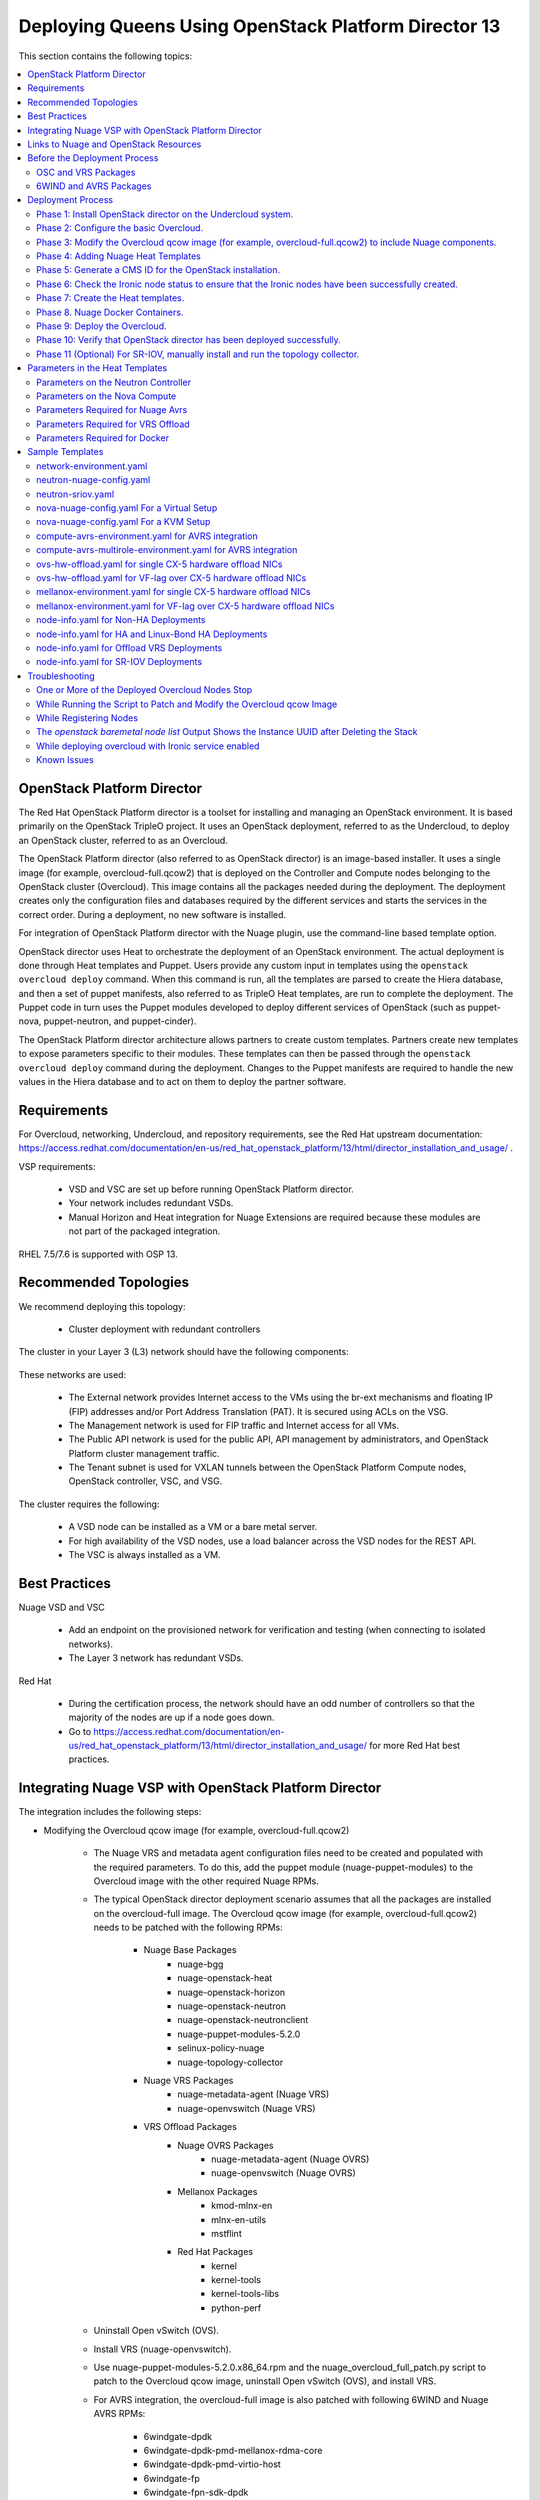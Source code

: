 .. _queens-80-ospd:

.. Don't use default python highlighting for code blocks http://www.sphinx-doc.org/en/stable/markup/code.html

.. NOTES do not render correctly in the GitHub Preview, BUT they do in the HTML output, so do not worry!


.. .. Date, Version and Author
.. .. ==========================
.. ..
.. ..  =========  =======    =========
.. ..  Date       Version    Author
.. ..  =========  =======    =========
.. ..  06/24/19    5.4.1u4     Sunny - Refactoring Nuage Integration Documentation


======================================================
Deploying Queens Using OpenStack Platform Director 13
======================================================

This section contains the following topics:

.. contents::
   :local:
   :depth: 3


OpenStack Platform Director
------------------------------

The Red Hat OpenStack Platform director is a toolset for installing and managing an OpenStack environment. It is based primarily on the OpenStack TripleO project. It uses an OpenStack deployment, referred to as the Undercloud, to deploy an OpenStack cluster, referred to as an Overcloud.

The OpenStack Platform director (also referred to as OpenStack director) is an image-based installer. It uses a single image (for example, overcloud-full.qcow2) that is deployed on the Controller and Compute nodes belonging to the OpenStack cluster (Overcloud). This image contains all the packages needed during the deployment. The deployment creates only the configuration files and databases required by the different services and starts the services in the correct order. During a deployment, no new software is installed.

For integration of OpenStack Platform director with the Nuage plugin, use the command-line based template option.

OpenStack director uses Heat to orchestrate the deployment of an OpenStack environment. The actual deployment is done through Heat templates and Puppet. Users provide any custom input in templates using the ``openstack overcloud deploy`` command. When this command is run, all the templates are parsed to create the Hiera database, and then a set of puppet manifests, also referred to as TripleO Heat templates, are run to complete the deployment. The Puppet code in turn uses the Puppet modules developed to deploy different services of OpenStack (such as puppet-nova, puppet-neutron, and puppet-cinder).

The OpenStack Platform director architecture allows partners to create custom templates. Partners create new templates to expose parameters specific to their modules.  These templates can then be passed through the ``openstack overcloud deploy`` command during the deployment. Changes to the Puppet manifests are required to handle the new values in the Hiera database and to act on them to deploy the partner software.


Requirements
-------------

For Overcloud, networking, Undercloud, and repository requirements, see the Red Hat upstream documentation:
https://access.redhat.com/documentation/en-us/red_hat_openstack_platform/13/html/director_installation_and_usage/ .

VSP requirements:

   * VSD and VSC are set up before running OpenStack Platform director.
   * Your network includes redundant VSDs.
   * Manual Horizon and Heat integration for Nuage Extensions are required because these modules are not part of the packaged integration.


RHEL 7.5/7.6 is supported with OSP 13.

Recommended Topologies
-----------------------

We recommend deploying this topology:

   * Cluster deployment with redundant controllers


The cluster in your Layer 3 (L3) network should have the following components:


.. _infrastructure_required:

.. figure:: ../../graphics/infrastructure_required.PNG

These networks are used:

   * The External network provides Internet access to the VMs using the br-ext mechanisms and floating IP (FIP) addresses and/or Port Address Translation (PAT). It is secured using ACLs on the VSG.
   * The Management network is used for FIP traffic and Internet access for all VMs.
   * The Public API network is used for the public API, API management by administrators, and OpenStack Platform cluster management traffic.
   * The Tenant subnet is used for VXLAN tunnels between the OpenStack Platform Compute nodes, OpenStack controller, VSC, and VSG.


The cluster requires the following:

   * A VSD node can be installed as a VM or a bare metal server.
   * For high availability of the VSD nodes, use a load balancer across the VSD nodes for the REST API.
   * The VSC is always installed as a VM.


Best Practices
---------------

Nuage VSD and VSC

    * Add an endpoint on the provisioned network for verification and testing (when connecting to isolated networks).
    * The Layer 3 network has redundant VSDs.


Red Hat

    * During the certification process, the network should have an odd number of controllers so that the majority of the nodes are up if a node goes down.
    * Go to https://access.redhat.com/documentation/en-us/red_hat_openstack_platform/13/html/director_installation_and_usage/ for more Red Hat best practices.


Integrating Nuage VSP with OpenStack Platform Director
-------------------------------------------------------

The integration includes the following steps:

* Modifying the Overcloud qcow image (for example, overcloud-full.qcow2)

    - The Nuage VRS and metadata agent configuration files need to be created and populated with the required parameters. To do this, add the puppet module (nuage-puppet-modules) to the Overcloud image with the other required Nuage RPMs.

    - The typical OpenStack director deployment scenario assumes that all the packages are installed on the overcloud-full image. The Overcloud qcow image (for example, overcloud-full.qcow2) needs to be patched with the following RPMs:

        - Nuage Base Packages
            - nuage-bgg
            - nuage-openstack-heat
            - nuage-openstack-horizon
            - nuage-openstack-neutron
            - nuage-openstack-neutronclient
            - nuage-puppet-modules-5.2.0
            - selinux-policy-nuage
            - nuage-topology-collector

        - Nuage VRS Packages
            - nuage-metadata-agent (Nuage VRS)
            - nuage-openvswitch (Nuage VRS)

        - VRS Offload Packages
            - Nuage OVRS Packages
                - nuage-metadata-agent (Nuage OVRS)
                - nuage-openvswitch (Nuage OVRS)
            - Mellanox Packages
                - kmod-mlnx-en
                - mlnx-en-utils
                - mstflint
            - Red Hat Packages
                - kernel
                - kernel-tools
                - kernel-tools-libs
                - python-perf

    - Uninstall Open vSwitch (OVS).
    - Install VRS (nuage-openvswitch).

    - Use nuage-puppet-modules-5.2.0.x86_64.rpm and the nuage_overcloud_full_patch.py script to patch to the Overcloud qcow image, uninstall Open vSwitch (OVS), and install VRS.

    - For AVRS integration, the overcloud-full image is also patched with following 6WIND and Nuage AVRS RPMs:

        - 6windgate-dpdk
        - 6windgate-dpdk-pmd-mellanox-rdma-core
        - 6windgate-dpdk-pmd-virtio-host
        - 6windgate-fp
        - 6windgate-fpn-sdk-dpdk
        - 6windgate-fp-ovs
        - 6windgate-linux-fp-sync
        - 6windgate-linux-fp-sync-fptun
        - 6windgate-linux-fp-sync-ovs
        - 6windgate-linux-fp-sync-vrf
        - 6windgate-product-base
        - 6windgate-tools-common-libs-daemonctl
        - 6windgate-tools-common-libs-libconsole
        - 6windgate-tools-common-libs-pyroute2
        - 6wind-openstack-extensions
        - dkms
        - nuage-metadata-agent (6wind version)
        - nuage-openvswitch (6wind version)
        - python-pyelftools
        - selinux-policy-nuage-avrs
        - virtual-accelerator-base
        - virtual-accelerator (Only requried for VA version <= 1.8.3)

.. Note:: The change in what VA packages required to be installed only changed in 1.8.4.m1. With 1.8.4.m1 and newer, only virtual-accelerator-base needs to be installed. Prior to 1.8.4.m1, both virtual-accelerator-base and virtual-accelerator needs to be installed.


* Adding Nuage Heat Templates ( `nuage-tripleo-heat-templates <../../nuage-tripleo-heat-templates>`_  )

    - Nuage provides heat templates & environment files to configure neutron on controller and nuage-openvswitch & nuage-metadata-agent on compute nodes and we configure VA on computeavrs nodes.

* Updating the TripleO Heat templates (also referred to as the puppet manifests)

    - Some of the parameters in ``neutron.conf`` and ``nova.conf`` need to be configured in the Heat templates. The Nuage VRS and metadata agent also need to be configured. The values for these parameters depend on the Nuage VSP configuration.
      We use ``neutron-nuage-config.yaml`` and ``nova-nuage-config.yaml`` environment files to configure these values.
    - See the `Sample Templates`_ section for some probable values of the parameters in the ``neutron-nuage-config.yaml`` and ``nova-nuage-config.yaml`` files.
    - For AVRS integration, some of the parameters in ``fast-path.env`` needs to be configured in the Heat templates. We use ``compute-avrs-environment.yaml`` environment file to configure these values.
    - For AVRS integration, see the `Sample Templates`_ section for some probable values of the parameters in the ``compute-avrs-environment.yaml`` file and we also need to create a new AVRS role similar to the upstream Compute role.
    - For AVRS intergration, we can also create Multiple roles which we can pass different sets of configuration on those AVRS Compute Node. Sample enviroment file can be found `here <../../nuage-tripleo-heat-templates/environments/compute-avrs-multirole-environment.yaml>`_


Links to Nuage and OpenStack Resources
---------------------------------------

* For the Heat templates used by OpenStack director, go to http://git.openstack.org/cgit/openstack/tripleo-heat-templates .
* For the Puppet manifests, go to http://git.openstack.org/cgit/openstack/tripleo-heat-templates/tree/puppet .
* For the nuage-puppet-modules RPM (nuage-puppet-modules-5.2.0), go to https://github.com/nuagenetworks/nuage-ospdirector/tree/OSPD13/image-patching .
* For the script to patch the Overcloud qcow image (nuage_overcloud_full_patch.py), go to https://github.com/nuagenetworks/nuage-ospdirector/tree/OSPD13/image-patching/stopgap-script/nuage_overcloud_full_patch.py .
* For the Nuage and Puppet modules, go to http://git.openstack.org/cgit/openstack/tripleo-heat-templates/tree/puppet .
* For the files and script to generate the CMS ID, go to https://github.com/nuagenetworks/nuage-ospdirector/tree/OSPD13/generate-cms-id .

.. Note::  **Please contact Nuage for Nuage Ironic Integration**

Before the Deployment Process
------------------------------

.. Note:: Before performing the procedures in this document, read the *Director Installation and Usage* guide for OSPD 13: https://access.redhat.com/documentation/en-us/red_hat_openstack_platform/13/html/director_installation_and_usage .

Create seperate repositories for the following packages:

    * OSC and VRS: `OSC and VRS Packages`_
    * 6WIND and AVRS ( Only for AVRS Deployment) : `6WIND and AVRS Packages`_


OSC and VRS Packages
~~~~~~~~~~~~~~~~~~~~~~

    * Nuage Base Packages
        * Nuage-bgp
        * Nuage-openstack-heat
        * Nuage-openstack-horizon
        * Nuage-openstack-neutron
        * Nuage-openstack-neutronclient
        * Nuage-puppet-modules (Latest version 5.2.0)
        * Selinux-policy-nuage

    * Nuage VRS Packages
        * Nuage-metadata-agent (Nuage VRS)
        * Nuage-openvswitch (Nuage VRS)

    * VRS Offload Packages
        * Nuage OVRS Packages
            * Nuage-metadata-agent (Nuage OVRS)
            * Nuage-openvswitch (Nuage OVRS)
        * Mellanox Packages
            * kmod-mlnx-en
            * mlnx-en-utils
            * mstflint
        * Red Hat Packages
            * kernel
            * kernel-tools
            * kernel-tools-libs
            * python-perf


6WIND and AVRS Packages
~~~~~~~~~~~~~~~~~~~~~~~~~

    * 6windgate-dpdk
    * 6windgate-dpdk-pmd-mellanox-rdma-core
    * 6windgate-dpdk-pmd-virtio-host
    * 6windgate-fp
    * 6windgate-fpn-sdk-dpdk
    * 6windgate-fp-ovs
    * 6windgate-linux-fp-sync
    * 6windgate-linux-fp-sync-fptun
    * 6windgate-linux-fp-sync-ovs
    * 6windgate-linux-fp-sync-vrf
    * 6windgate-product-base
    * 6windgate-tools-common-libs-daemonctl
    * 6windgate-tools-common-libs-libconsole
    * 6windgate-tools-common-libs-pyroute2
    * 6wind-openstack-extensions
    * dkms
    * nuage-metadata-agent (from el7-6wind)
    * nuage-openvswitch (from el7-6wind)
    * python-pyelftools
    * selinux-policy-nuage-avrs
    * virtual-accelerator-base
    * virtual-accelerator (Only requried for VA version <= 1.8.3)


Deployment Process
-------------------

Phase 1: Install OpenStack director on the Undercloud system.
~~~~~~~~~~~~~~~~~~~~~~~~~~~~~~~~~~~~~~~~~~~~~~~~~~~~~~~~~~~~~~~

Follow the steps in https://access.redhat.com/documentation/en-us/red_hat_openstack_platform/13/html/director_installation_and_usage/installing-the-undercloud .

When obtaining images for the Overcloud nodes, replace the upstream Overcloud image with one modified to include Nuage components from Step 2 in this workflow.

If you want to use a remote registry for the Overcloud container images, you need to add the iptables rule on Director (Undercloud Machine) with the Undercloud IP address or interface with external connectivity for NAT. In the below example, the Undercloud IP address is 192.168.24.1 and the external interface name is eth0:

::

    sudo iptables -A POSTROUTING -t nat -s 192.168.24.1/24 -j MASQUERADE
    (or)
    sudo iptables -t nat -A POSTROUTING -o eth0 -j MASQUERADE


Phase 2: Configure the basic Overcloud.
~~~~~~~~~~~~~~~~~~~~~~~~~~~~~~~~~~~~~~~~
Follow the upstream OpenStack documentation *up to the step where* the ``openstack overcloud deploy`` command is run using the CLI or starting the Overcloud deployment (starting the Overcloud creation) in the UI.

These are the OpenStack instructions:

    * Configuring the container registry details: https://access.redhat.com/documentation/en-us/red_hat_openstack_platform/13/html/director_installation_and_usage/configuring-a-container-image-source
    * Using the CLI: https://access.redhat.com/documentation/en-us/red_hat_openstack_platform/13/html/director_installation_and_usage/chap-configuring_basic_overcloud_requirements_with_the_cli_tools
    * Using the UI: https://access.redhat.com/documentation/en-us/red_hat_openstack_platform/13/html/director_installation_and_usage/chap-configuring_basic_overcloud_requirements_with_the_ui_tools



Phase 3: Modify the Overcloud qcow image (for example, overcloud-full.qcow2) to include Nuage components.
~~~~~~~~~~~~~~~~~~~~~~~~~~~~~~~~~~~~~~~~~~~~~~~~~~~~~~~~~~~~~~~~~~~~~~~~~~~~~~~~~~~~~~~~~~~~~~~~~~~~~~~~~~

The steps for modifying overcloud-full.qcow2 are provided in the README.md file: https://github.com/nuagenetworks/nuage-ospdirector/tree/OSPD13/image-patching/stopgap-script/README.md .


Phase 4: Adding Nuage Heat Templates
~~~~~~~~~~~~~~~~~~~~~~~~~~~~~~~~~~~~~

Copy the nuage-tripleo-heat-templates folder form `nuage-tripleo-heat-templates <../../nuage-tripleo-heat-templates>`_ to `/home/stack/` directory on undercloud.

.. Note:: As an end-user, it is a best practice to manage the templates using GIT. If you are aware of git workflow, you can run following command to manage your nuage-template change via GIT.

    ::

        cd /home/stack
        git clone -b OSPD13 https://github.com/nuagenetworks/nuage-ospdirector nuage-ospdirector ( here nuagenetworks can be replaced with your own fork)
        ln -s nuage-ospdirector/nuage-tripleo-heat-templates .


Copy the roles from `/usr/share/openstack-tripleo-heat-templates/roles` to `/home/stack/nuage-tripleo-heat-templates/roles`

    ::
        cp /usr/share/openstack-tripleo-heat-templates/roles/* /home/stack/nuage-tripleo-heat-templates/roles/


**For an AVRS integration please follow below steps as well**:

User can have Single or Mutli-Roles for AVRS nodes.

    **For single-role AVRS deployment**, use the `create_compute_avrs_role.sh <../../nuage-tripleo-heat-templates/scripts/create_roles/create_compute_avrs_role.sh>`_ to create a role file called ``compute-avrs-role.yaml``.

    Run using

    ::

         cd /home/stack/nuage-tripleo-heat-templates/scripts/create_roles
        ./create_compute_avrs_role.sh


    Above command will create a new ``ComputeAvrs``  role for your deployment, and compare it with sample `compute-avrs-role-sample.yaml <../../nuage-tripleo-heat-templates/templates/compute-avrs-role-sample.yaml>`_ .

    **For mutli-role AVRS deployment**, we have automated `script <../../nuage-tripleo-heat-templates/scripts/create_roles/create_compute_avrs_multirole.sh>`_ to create ComputeAvrsSingle & ComputeAvrsDual role. You can edit these files with your requirements to create new roles.
    You can read more about usage of roles at https://access.redhat.com/documentation/en-us/red_hat_openstack_platform/13/html-single/director_installation_and_usage/index#sect-Generate_Architecture_Specific_Roles

    Run using

    ::

        cd /home/stack/nuage-tripleo-heat-templates/scripts/create_roles
        ./create_compute_avrs_multirole.sh




Phase 5: Generate a CMS ID for the OpenStack installation.
~~~~~~~~~~~~~~~~~~~~~~~~~~~~~~~~~~~~~~~~~~~~~~~~~~~~~~~~~~~

The Cloud Management System (CMS) ID needs to be generated to configure your OpenStack installation with the VSD installation.

Go to https://github.com/nuagenetworks/nuage-ospdirector/tree/OSPD13/generate-cms-id for the files and script to generate the CMS ID, and follow the instructions in README.md.

The CMS ID is displayed in the output, and a copy of it is stored in a file called cms_id.txt in the same folder.

Add the CMS ID to the neutron-nuage-config.yaml template file for the ``NeutronNuageCMSId`` parameter.


Phase 6: Check the Ironic node status to ensure that the Ironic nodes have been successfully created.
~~~~~~~~~~~~~~~~~~~~~~~~~~~~~~~~~~~~~~~~~~~~~~~~~~~~~~~~~~~~~~~~~~~~~~~~~~~~~~~~~~~~~~~~~~~~~~~~~~~~~

Run the following commands.

1. Run the following command. The results should show the *Provisioning State* status as *available* and the *Maintenance* status as *False*.

::

    openstack baremetal node list


2. If profiles are being set for a specific placement in the deployment, run the following command. The results should show the *Provisioning State* status as *available* and the *Current Profile* status as *control* or *compute*.

::

    openstack overcloud profiles list


Phase 7: Create the Heat templates.
~~~~~~~~~~~~~~~~~~~~~~~~~~~~~~~~~~~~

1. Go to `/home/stack/nuage-tripleo-heat-templates/environments/` on the Undercloud machine.

2. Create these templates, and add the values for the VSD IP, CMS ID, and other parameters in the following files. Go to the `Parameters in the Heat Templates`_ section for details about the parameters in the templates.

    * neutron-nuage-config.yaml - Add the generated ``cms_id`` to the ``NeutronNuageCMSId`` parameter.
    * nova-nuage-config.yaml

3. Create the environment file ``node-info.yaml`` under ``/home/stack/templates/`` to specify the count and flavor for ``Controller`` and ``Compute`` roles.

Assign Controller and Compute nodes with their respective profiles:

::

    openstack baremetal node set --property capabilities='profile:control,boot_option:local' <node-uuid>
    openstack baremetal node set --property capabilities='profile:compute,boot_option:local' <node-uuid>


The syntax for ``node-info.yaml`` is:

::

    parameter_defaults:
      Overcloud<Role Name from the roles file>Flavor: <flavor name>
      <Role Name from the roles file>Count: <number of nodes for this role>



This example shows how to create a deployment with one Controller node and two Compute nodes.

::

    parameter_defaults:
      OvercloudControllerFlavor: control
      ControllerCount: 1
      OvercloudComputeFlavor: compute
      ComputeCount: 2



4. For AVRS Integration, perform the following instructions:


:Step 1: Create a new compute-avrs-role.yaml file to deploy AVRS Compute nodes. The command used to create this file is:

**For single-role AVRS deployment**: `ComputeAvrs`

::

    openstack overcloud roles generate --roles-path /home/stack/nuage-tripleo-heat-templates/roles -o /home/stack/nuage-tripleo-heat-templates/templates/compute-avrs-role.yaml Controller Compute ComputeAvrs


**For multi-role AVRS deployment**: `ComputeAvrsSingle` & `ComputeAvrsDual`

::

    openstack overcloud roles generate --roles-path /home/stack/nuage-tripleo-heat-templates/roles -o /home/stack/nuage-tripleo-heat-templates/templates/compute-avrs-role.yaml Controller Compute ComputeAvrsSingle ComputeAvrsDual

.. Note:: given ``compute-avrs-role.yaml`` file can get updated with newer release


:Step 2: Create a flavor and profile:

**For single-role AVRS deployment**: `computeavrs`

::

    openstack flavor create --id auto --ram 4096 --disk 40 --vcpus 1 computeavrs
    openstack flavor set --property "cpu_arch"="x86_64" --property "capabilities:boot_option"="local" --property "capabilities:profile"="computeavrs" computeavrs

**For multi-role AVRS deployment**: `computeavrssingle` & `computeavrsdual`

:: 

    openstack flavor create --id auto --ram 4096 --disk 40 --vcpus 1 computeavrssingle
    openstack flavor set --property "cpu_arch"="x86_64" --property "capabilities:boot_option"="local" --property "capabilities:profile"="computeavrssingle" computeavrssingle

    openstack flavor create --id auto --ram 4096 --disk 40 --vcpus 1 computeavrsdual
    openstack flavor set --property "cpu_arch"="x86_64" --property "capabilities:boot_option"="local" --property "capabilities:profile"="computeavrsdual" computeavrsdual


:Step 3: Set profile to AVRS nodes:

**For single-role AVRS deployment:**

::

    openstack baremetal node set --property capabilities='profile:computeavrs,boot_option:local' <node-uuid>

**For multi-role AVRS deployment:**

::

    openstack baremetal node set --property capabilities='profile:computeavrssingle,boot_option:local' <node-uuid>
    openstack baremetal node set --property capabilities='profile:computeavrsdual,boot_option:local' <node-uuid>



:Step 4: Create `node-info.yaml` with correct Node information.

**For single-role AVRS deployment:** Add the count and flavor for ComputeAvrs Role in the `node-info.yaml` file. The following example shows how to create a deployment with one Controller node, two Compute nodes, and two ComputeAvrs nodes:

::

    parameter_defaults:
      OvercloudControllerFlavor: control
      ControllerCount: 1
      OvercloudComputeFlavor: compute
      ComputeCount: 2
      OvercloudComputeAvrsFlavor: computeavrs
      ComputeAvrsCount: 2

**For multi-role AVRS deployment**, set the `node-info.yaml` with the corresponding role name. The following example shows how to create a deployment with one Controller node, two Compute nodes,  two ComputeAvrsSingle & two ComputeAvrsDual Avrs nodes:

::

    parameter_defaults:
      OvercloudControllerFlavor: control
      ControllerCount: 1
      OvercloudComputeFlavor: compute
      ComputeCount: 2
      OvercloudComputeAvrsSingleFlavor: computeavrssingle
      ComputeAvrsSingleCount: 2
      OvercloudComputeAvrsSingleFlavor: computeavrsdual
      ComputeAvrsDualCount: 2


:Step 5: Modify avrs environment file in /home/stack/nuage-tripleo-heat-templates/environments/.

    **For single-role AVRS deployment** environment file can found at:  `compute-avrs-environment.yaml <../../nuage-tripleo-heat-templates/environments/compute-avrs-environment.yaml>`_ file. See the sample in the `Sample Templates`_ section.

    **For multi-role AVRS deployment** environment file can be found at : `compute-avrs-mutlirole-environment.yaml <../../nuage-tripleo-heat-templates/environments/compute-avrs-mutlirole-environment.yaml>`_ file. See the sample in the `Sample Templates`_ section.


    a. For AVRS deployment, Virtual Accelerator requires information like which logical cores run the fast path, list of ports enabled in the fast path, additional fast path options etc.., to be set inside `/etc/fast-path.env`.
       Below is the mapping between parameters in heat template to parameters in `fast-path.env`.

    ::

        FastPathMask           =====>    FP_MASK
        FastPathNics           =====>    FP_PORTS
        CorePortMapping        =====>    CORE_PORT_MAPPING
        FastPathMemory         =====>    FP_MEMORY
        VmMemory               =====>    VM_MEMORY
        NbMbuf                 =====>    NB_MBUF
        FastPathOffload        =====>    FP_OFFLOAD
        FastPathNicDescriptors =====>    FPNSDK_OPTIONS
        FastPathDPVI           =====>    DPVI_MASK
        FastPathOptions        =====>    FP_OPTIONS


    b. For AVRS deployment s requires to configure monkey_patch parameters in `nova.conf` and we use below to configure them.

    ::

        ComputeAvrsExtraConfig:
            nova::config::nova_config:
              DEFAULT/monkey_patch:
                value: true
              DEFAULT/monkey_patch_modules:
                value: nova.virt.libvirt.vif:openstack_6wind_extensions.queens.nova.virt.libvirt.vif.decorator

    c. For AVRS deployment, Virtual Accelerator requires hugepages to be configured and the value can be varied. We also need to enable VT-d.

    ::

        KernelArgs: "hugepages=12831 iommu=pt intel_iommu=on isolcpus=1-7"

    .. Note:: Above kernel arguments are consumed by the another env file which include in deployment command `/usr/share/openstack-tripleo-heat-templates/environments/host-config-and-reboot.yaml`



5. To enable VRS Offload (OVRS) with Mellanox CX-5, perform the following instrctions:

.. Note:: This feature uses same role as ComputeSriov and should not share the deployment with traditional SRIOV. Also, there is no support for this feature and AVRS in same deployment.

:Step 1: Create a new ovrs-role.yaml file to deploy Offload VRS Compute nodes. The command used to create this file is:

::

    openstack overcloud roles generate Controller ComputeSriov -o /home/stack/templates/ovrs-role.yaml


Create a flavor and profile for computesriov:

      Please refer: https://access.redhat.com/documentation/en-us/red_hat_openstack_platform/13/html/director_installation_and_usage/chap-configuring_basic_overcloud_requirements_with_the_cli_tools#sect-Tagging_Nodes_into_Profiles for more information.

::

    openstack flavor create --id auto --ram 4096 --disk 40 --vcpus 1 computesriov
    openstack flavor set --property "cpu_arch"="x86_64" --property "capabilities:boot_option"="local" --property "capabilities:profile"="computesriov" computesriov



:Step 2: Assign Controller and Offload VRS Compute nodes with the appropriate profiles:

::

    openstack baremetal node set --property capabilities='profile:control,boot_option:local' <node-uuid>
    openstack baremetal node set --property capabilities='profile:computesriov,boot_option:local' <node-uuid>


:Step 3: Add the count and flavor for ComputeSriov Role in the ``node-info.yaml`` file. The following example shows how to create a deployment with one Controller node and two Offload VRS Compute nodes:

::

    parameter_defaults:
      OvercloudControllerFlavor: control
      ControllerCount: 1
      OvercloudComputeSriovFlavor: computesriov
      ComputeSriovCount: 2


:Step 4: As part of overcloud deployment, Mellanox firstboot template ``/home/stack/nuage-tripleo-heat-templates/firstboot/mellanox_fw_update.yaml`` will be updating firmware on CX5 interface. Create FW folder that will contain all the Mellanox Firmware bin files on a machine that has httpd server running. (User can use the undercloud itself)

::

    $ mkdir -p /var/www/html/FW_<VERSION>


:Step 5: Download and place all the Mellanox Firmware bins to the folder created above and set ``BIN_DIR_URL`` in ``/home/stack/nuage-tripleo-heat-templates/environments/mellanox-environment.yaml`` to the above URL. Sample is provided in `Sample Templates`_ section.


:Step 6: For "Deploy Overcloud", we need to pass ``/usr/share/openstack-tripleo-heat-templates/environments/host-config-and-reboot.yaml`` as environment file to configure kernel arguments in `/etc/default/grub` and reboot the computesriov nodes.




6. **(Optional)** To enable SR-IOV, perform the following instructions:

  This feature allows an OpenStack installation to support Single Root I/O Virtualization (SR-IOV)-attached VMs (https://wiki.openstack.org/wiki/SR-IOV-Passthrough-For-Networking) with VSP-managed VMs on the same KVM hypervisor cluster. It provides a Nuage ML2 mechanism driver that coexists with the sriovnicswitch mechanism driver.

  Neutron ports attached through SR-IOV are configured by the sriovnicswitch mechanism driver. Neutron ports attached to Nuage VSD-managed networks are configured by the Nuage ML2 mechanism driver.

  To enable SR-IOV, perform the following steps:

:Step 1: When updating the Undercloud codebase, no additional changes are required.

:Step 2: When modifying the overcloud-full image", use the script provided to update the image. No additional changes are required.

:Step 3: Create a new compute-sriov-role.yaml file to deploy SR-IOV Compute nodes. The command used to create this file is:

::

    openstack overcloud roles generate --roles-path /home/stack/nuage-tripleo-heat-templates/roles/ -o /home/stack/nuage-tripleo-heat-templates/templates/compute-sriov-role.yaml Controller Compute ComputeSriov


:Step 4: If deploying OpenStack Neutron SR-IOV in your overcloud, include the ``/usr/share/openstack-tripleo-heat-templates/environments/services-docker/neutron-sriov.yaml`` environment file so the director can prepare the images. When following **Phase 8 Step 4** please include below environment. The following snippet is an example on how to include this environment file:

::

    openstack overcloud container image prepare \
    ...
    -e /usr/share/openstack-tripleo-heat-templates/environments/services-docker/neutron-sriov.yaml \
    ...


:Step 5: Create a flavor and profile for computesriov:

      Please refer: https://access.redhat.com/documentation/en-us/red_hat_openstack_platform/13/html/director_installation_and_usage/chap-configuring_basic_overcloud_requirements_with_the_cli_tools#sect-Tagging_Nodes_into_Profiles for more information.

::

    openstack flavor create --id auto --ram 4096 --disk 40 --vcpus 1 computesriov
    openstack flavor set --property "cpu_arch"="x86_64" --property "capabilities:boot_option"="local" --property "capabilities:profile"="computesriov" computesriov



:Step 6: Assign SR-IOV nodes with the appropriate computesriov profile:

::

    openstack baremetal node set --property capabilities='profile:computesriov,boot_option:local' <node-uuid>


:Step 7: Add the count and flavor for ComputeSriov Role in the node-info.yaml file. The following example shows how to create a deployment with one Controller node, two Compute nodes, and two ComputeSriov nodes:

::

    parameter_defaults:
      OvercloudControllerFlavor: control
      ControllerCount: 1
      OvercloudComputeFlavor: compute
      ComputeCount: 2
      OvercloudComputeSriovFlavor: computesriov
      ComputeSriovCount: 2


:Step 8: To deploy the Overcloud, additional parameters and template files are required.

    * Include the following parameter values in the heat template neutron-nuage-config.yaml:
    
    ::
    
         NeutronServicePlugins: 'NuagePortAttributes,NuageAPI,NuageL3,trunk,NuageNetTopology'
         NeutronTypeDrivers: "vlan,vxlan,flat"
         NeutronMechanismDrivers: ['nuage','nuage_sriov','sriovnicswitch']
         NeutronFlatNetworks: '*'
         NeutronTunnelIdRanges: "1:1000"
         NeutronNetworkVLANRanges: "physnet1:2:100,physnet2:2:100"
         NeutronVniRanges: "1001:2000"
    
    
    * Add this parameter value in the heat template nova-nuage-config.yaml:
    
    ::
    
        NovaPCIPassthrough: "[{"devname":"eno2","physical_network":"physnet1"},{"devname":"eno3","physical_network":"physnet2"}]"
    
    
    * Include "neutron-sriov.yaml" file in the Overcloud deployment command. See the sample in the `Sample Templates`_ section.


7. Network Isolation on Overcloud nodes

**Linux Bonding with VLAN**


:Step 1: Nuage uses the default Linux bridge and Linux bonds.


:Step 2: Nuage provides `bond-with-vlan network templates <../../nuage-tripleo-heat-templates/network/config/bond-with-vlan/>`_ for deploying overcloud controller and computesriov by configuring linux bond with vlans.


:Step 3: The network templates provided by Nuage by default supports the below topology and users can modify these network templates to match their topology.

    * controller.yaml expect controller nodes to have 3 interfaces, 1st interface for provisioning and remaining 2 for linux bond with vlan for all networks.
    * compute.yaml expect compute nodes to have 3 interfaces, 1st interface for provisioning, 2 for linux bond with vlan for all networks.
    * computesriov.yaml expect computesriov nodes to have 3 interfaces, 1st interface for provisioning, 2 for linux bond with vlan for all networks.
    * computeavrs.yaml expect computeavrs nodes to have 3 interfaces, 1st interface for provisioning, 2 for linux bond with vlan for all networks.
    * computeavrssingle.yaml expect computeavrssingle nodes to have 3 interfaces, 1st interface for provisioning, 2 for linux bond with vlan for all networks.
    * computeavrsdual.yaml expect computeavrsdual nodes to have 3 interfaces, 1st interface for provisioning, 2 for linux bond with vlan for all networks.


:Step 4: Here are sample network template changes for linux bond with vlans for all types of interfaces

::

            ...
              - type: linux_bond
                name: bond1

                dns_servers:
                  get_param: DnsServers
                bonding_options: 'mode=active-backup'
                members:
                - type: interface
                  name: nic2
                  primary: true
                - type: interface
                  name: nic3
              - type: vlan
                device: bond1
                vlan_id:
                  get_param: StorageNetworkVlanID
                addresses:
                - ip_netmask:
                    get_param: StorageIpSubnet
              - type: vlan
                device: bond1
                vlan_id:
                  get_param: StorageMgmtNetworkVlanID
                addresses:
                - ip_netmask:
                    get_param: StorageMgmtIpSubnet
              - type: vlan
                device: bond1
                vlan_id:
                  get_param: InternalApiNetworkVlanID
                addresses:
                - ip_netmask:
                    get_param: InternalApiIpSubnet
              - type: vlan
                device: bond1
                vlan_id:
                  get_param: TenantNetworkVlanID
                addresses:
                - ip_netmask:
                    get_param: TenantIpSubnet
              - type: vlan
                device: bond1
                vlan_id:
                  get_param: ExternalNetworkVlanID
                addresses:
                - ip_netmask:
                    get_param: ExternalIpSubnet
                routes:
                - default: true
                  next_hop:
                    get_param: ExternalInterfaceDefaultRoute
            ...


:Step 6: Modify ``/home/stack/nuage-tripleo-heat-templates/environments/network-environment.yaml`` with appropriate values.

**Single NIC CX-5 Hardware Offload**

:Step 1: Nuage provides `single-nic-hw-offload network templates <../../nuage-tripleo-heat-templates/network/config/single-nic-hw-offload/>`_ for deploying overcloud controller and computesriov by configuring single CX-5 NIC for Hardware Offload.


:Step 2: The network templates provided by Nuage by default supports the below topology and users can modify these network templates to match their topology.

    * controller.yaml expect controller nodes to have 3 interfaces, 1st interface for provisioning, 2nd interface for all network except Tenant with vlan and 3rd interface is for only Tenant (without vlan)
    * computesriov.yaml expect computesriov nodes to have 3 interfaces, 1st interface for provisioning, 2nd interface for all network except Tenant with vlan and 3rd interface CX-5 Hardware offload is for only Tenant (without vlan)


:Step 3: Here are sample network template changes for single NIC CX-5 Hardware Offload

::

    - Define "MellanoxTenantPort1" as type string in parameters section

        ...
            MellanoxTenantPort1:
              description: Mellanox Tenant Port1
              type: string
        ...

    - Sample netwrok_config for CX5 NIC on Compute nodes using new os-net-config is shown below

        ...
            - type: sriov_pf
              name:
                get_param: MellanoxTenantPort1
              link_mode: switchdev
              numvfs: 15
              use_dhcp: false
              addresses:
              - ip_netmask:
                  get_param: TenantIpSubnet
        ...



**VF lag with VLANs for CX-5 NICs**

:Step 1: Nuage uses the default Linux bridge and Linux bonds.


:Step 2: Nuage provides `bond-with-vlans-hw-offload network templates <../../nuage-tripleo-heat-templates/network/config/bond-with-vlans-hw-offload/>`_ for deploying overcloud controller and computesriov by configuring linux bond with vlans.


:Step 3: The network templates provided by Nuage by default supports the below topology and users can modify these network templates to match their topology.

    * controller.yaml expect controller nodes to have 3 interfaces, 1st interface for provisioning and remaining 2 for linux bond with vlan for all networks.
    * computesriov.yaml expect computesriov nodes to have 5 interfaces, 1st interface for provisioning, 2 & 3 interfaces for linux bond with vlan for all networks except Tenant and 4 &5 for CX-5 NICs Hardware offload to configure linux bond with vlan for Tenant network.


:Step 4: Here are sample network template changes for linux bond with vlans for CX-5 Hardware Offload NICs

::

    - Define "MellanoxTenantPort1" and "MellanoxTenantPort2" as type string in parameters section

        ...
            MellanoxTenantPort1:
              description: Mellanox Tenant Port1
              type: string
            MellanoxTenantPort2:
              description: Mellanox Tenant Port2
              type: string
        ...

    - Sample network_config for Linux Bonding over CX5 NICs on Compute nodes using new os-net-config is shown below

        ...
          - type: linux_bond
            name: tenant-bond
            dns_servers:
              get_param: DnsServers
            bonding_options:
              get_param: BondInterfaceOvsOptions
            members:
            - type: sriov_pf
              name:
                get_param: MellanoxTenantPort1
              link_mode: switchdev
              numvfs: 8
              promisc: true
              use_dhcp: false
              primary: true
            - type: sriov_pf
              name:
                get_param: MellanoxTenantPort2
              link_mode: switchdev
              numvfs: 8
              promisc: true
              use_dhcp: false
          - type: vlan
            device: tenant-bond
            vlan_id:
              get_param: TenantNetworkVlanID
            addresses:
            - ip_netmask:
                get_param: TenantIpSubnet
        ...


.. Note:: In OSPD 9 and later, a verification step was added where the Overcloud nodes ping the gateway to verify connectivity on the external network VLAN. Without this verification step, the deployment, such as one with Linux bonding and network isolation, would fail. For this verification step, the ExternalInterfaceDefaultRoute IP configured in the template network-environment.yaml should be reachable from the Overcloud Controller nodes on the external API VLAN. This gateway can also reside on the Undercloud. The gateway needs to be tagged with the same VLAN ID as that of the external API network of the Controller. ExternalInterfaceDefaultRoute IP should be able to reach outside because the Overcloud Controller uses this IP address as a default route to reach the Red Hat Registry to pull the Overcloud container images.



Phase 8. Nuage Docker Containers.
~~~~~~~~~~~~~~~~~~~~~~~~~~~~~~~~~

**Nuage containers from Redhat Partner Container Catalog (For Nuage release greater than or equals 5.4.1u4)**

1. On the Undercloud, use the following instructions to get Nuage images from a Red Hat container registry using registry service account tokens. You will need to `create a registry service account <https://access.redhat.com/terms-based-registry>`_ to use prior to completing the following task.

::

    $ docker login registry.connect.redhat.com
    Username: ${REGISTRY-SERVICE-ACCOUNT-USERNAME}
    Password: ${REGISTRY-SERVICE-ACCOUNT-PASSWORD}
    Login Succeeded!

2. Now change the working directory to /home/stack/nuage-tripleo-heat-templates/scripts/pulling_nuage_containers/

::

    $ cd /home/stack/nuage-tripleo-heat-templates/scripts/pull_nuage_containers/

3. Configure `nuage_container_config.yaml` with appropriate values and a sample is given below.

::

    #OpenStack version number
    version: 13
    #Nuage Release and format is <Major-release, use '-' instead of '.'>-<Minor-release>-<Updated-release>
    # for exmaple: Nuage release 5.4.1u4 please enter following
    release: 5-4-1-u4
    #Tag for Nuage container images
    tag: latest
    #Undercloud Local Registry IP Address:PORT
    local_registry: 192.168.24.1:8787
    #List of Nuage containers
    nuage_images: ['heat-api-cfn', 'heat-api', 'heat-engine', 'horizon', 'neutron-server', 'nova-compute']

4. Now execute `nuage_container_pull.py` script by passing nuage_container_config.yaml to "--nuage-config" argument.

::

    $ python nuage_container_pull.py --nuage-config nuage_container_config.yaml

5. The above command does the below four steps:

:Step1: Pull Nuage container images from Red Hat Registry

:Step2: Retag the Nuage container images, by modifying the registry to point to local registry

:Step3: Push the retagged Nuage container images to local registry

:Step4: Remove the container images that got created in step1 and step2 from undercloud machine.

6. After executing `nuage_container_pull.py`, there will be a nuage_overcloud_images.yaml created under /home/stack/nuage-tripleo-heat-templates/environments and always /home/stack/templates/overcloud_images.yaml should take precedence over this file.

::

    Ex:
    openstack overcloud deploy --templates -e /home/stack/templates/overcloud_images.yaml -e /home/stack/nuage-tripleo-heat-templates/environments/nuage_overcloud_images.yaml - e <remaining environment files>


Phase 9: Deploy the Overcloud.
~~~~~~~~~~~~~~~~~~~~~~~~~~~~~~~

You can use the Heat templates with the the command-line based template to deploy the Overcloud.

Use the ``openstack overcloud deploy`` command options to pass the environment files and to create or update an Overcloud deployment where:

    * neutron-nuage-config.yaml has the Nuage-specific Controller parameter values.
    * node-info.yaml has information specifying the count and flavor for the Controller and Compute nodes.
    * nova-nuage-config.yaml has the Nuage-specific Compute parameter values.

For AVRS, also include following role and environment files.

    For single role deployment:

        * compute-avrs-role.yaml
        * compute-avrs-environment.yaml

    For multi-role deployment:

        * compute-avrs-multirole.yaml
        * compute-avrs-multirole-environment.yaml


1. For a non-HA Overcloud deployment, use one of the following commands:

::

    For VRS computes as baremetal, use:
    openstack overcloud deploy --templates -e /home/stack/templates/overcloud_images.yaml -e /home/stack/templates/node-info.yaml -e /home/stack/nuage-tripleo-heat-templates/environments/nuage_overcloud_images.yaml -e /home/stack/nuage-tripleo-heat-templates/environments/neutron-nuage-config.yaml -e /home/stack/nuage-tripleo-heat-templates/environments/nova-nuage-config.yaml --ntp-server ntp-server --timeout timeout
    
    For VRS computes as virtual machines, add the --libvirt-type parameter:
    openstack overcloud deploy --templates --libvirt-type qemu -e /home/stack/templates/overcloud_images.yaml -e /home/stack/templates/node-info.yaml -e /home/stack/nuage-tripleo-heat-templates/environments/nuage_overcloud_images.yaml -e /home/stack/nuage-tripleo-heat-templates/environments/neutron-nuage-config.yaml -e /home/stack/nuage-tripleo-heat-templates/environments/nova-nuage-config.yaml --ntp-server ntp-server --timeout timeout
    
    For AVRS single-role, use:
    openstack overcloud deploy --templates -r /home/stack/nuage-tripleo-heat-templates/templates/compute-avrs-role.yaml -e /home/stack/templates/overcloud_images.yaml -e /home/stack/templates/node-info.yaml -e /home/stack/nuage-tripleo-heat-templates/environments/nuage_overcloud_images.yaml  -e /home/stack/nuage-tripleo-heat-templates/environments/nova-nuage-config.yaml -e /home/stack/nuage-tripleo-heat-templates/environments/neutron-nuage-config.yaml -e /home/stack/nuage-tripleo-heat-templates/environments/compute-avrs-environment.yaml -e /usr/share/openstack-tripleo-heat-templates/environments/host-config-and-reboot.yaml --ntp-server ntp-server --timeout timeout

    For AVRS multi-role, use:
    openstack overcloud deploy --templates -r /home/stack/nuage-tripleo-heat-templates/templates/compute-avrs-role.yaml -e /home/stack/templates/overcloud_images.yaml -e /home/stack/templates/node-info.yaml -e /home/stack/nuage-tripleo-heat-templates/environments/nuage_overcloud_images.yaml  -e /home/stack/nuage-tripleo-heat-templates/environments/nova-nuage-config.yaml -e /home/stack/nuage-tripleo-heat-templates/environments/neutron-nuage-config.yaml -e /home/stack/nuage-tripleo-heat-templates/environments/compute-avrs-multirole-environment.yaml -e /usr/share/openstack-tripleo-heat-templates/environments/host-config-and-reboot.yaml --ntp-server ntp-server --timeout timeout


2. For an HA deployment, use one of the following commands:

::

    For VRS computes as baremetal, use:
    openstack overcloud deploy --templates -e /home/stack/templates/overcloud_images.yaml -e /home/stack/templates/node-info.yaml -e /home/stack/nuage-tripleo-heat-templates/environments/nuage_overcloud_images.yaml -e /home/stack/nuage-tripleo-heat-templates/environments/neutron-nuage-config.yaml -e /home/stack/nuage-tripleo-heat-templates/environments/nova-nuage-config.yaml --ntp-server ntp-server --timeout timeout
    
    For VRS computes as virtual machines, add the --libvirt-type parameter:
    openstack overcloud deploy --templates --libvirt-type qemu -e /home/stack/templates/overcloud_images.yaml -e /home/stack/templates/node-info.yaml -e /home/stack/nuage-tripleo-heat-templates/environments/nuage_overcloud_images.yaml -e /home/stack/nuage-tripleo-heat-templates/environments/neutron-nuage-config.yaml -e /home/stack/nuage-tripleo-heat-templates/environments/nova-nuage-config.yaml --ntp-server ntp-server --timeout timeout
    
    For AVRS single-role, use:
    openstack overcloud deploy --templates -r /home/stack/nuage-tripleo-heat-templates/templates/compute-avrs-role.yaml -e /home/stack/templates/overcloud_images.yaml -e /home/stack/templates/node-info.yaml -e /home/stack/nuage-tripleo-heat-templates/environments/nuage_overcloud_images.yaml  -e /home/stack/nuage-tripleo-heat-templates/environments/nova-nuage-config.yaml -e /home/stack/nuage-tripleo-heat-templates/environments/neutron-nuage-config.yaml -e /home/stack/nuage-tripleo-heat-templates/environments/compute-avrs-environment.yaml -e /usr/share/openstack-tripleo-heat-templates/environments/host-config-and-reboot.yaml --ntp-server ntp-server --timeout timeout

    For AVRS multi-role, use:
    openstack overcloud deploy --templates -r /home/stack/nuage-tripleo-heat-templates/templates/compute-avrs-role.yaml -e /home/stack/templates/overcloud_images.yaml -e /home/stack/templates/node-info.yaml -e /home/stack/nuage-tripleo-heat-templates/environments/nuage_overcloud_images.yaml  -e /home/stack/nuage-tripleo-heat-templates/environments/nova-nuage-config.yaml -e /home/stack/nuage-tripleo-heat-templates/environments/neutron-nuage-config.yaml -e /home/stack/nuage-tripleo-heat-templates/environments/compute-avrs-multirole-environment.yaml -e /usr/share/openstack-tripleo-heat-templates/environments/host-config-and-reboot.yaml --ntp-server ntp-server --timeout timeout



3. For VRS Offload to Mellanox CX-5 with Nuage, use:

::

    For Single NIC CX-5 Hardware Offload:
    openstack overcloud deploy --templates -r /home/stack/templates/ovrs-role.yaml -e /home/stack/templates/node-info.yaml -e /home/stack/templates/overcloud_images.yaml -e /home/stack/nuage-tripleo-heat-templates/environments/nuage_overcloud_images.yaml -e /usr/share/openstack-tripleo-heat-templates/environments/network-isolation.yaml -e /home/stack/nuage-tripleo-heat-templates/environments/network-environment.yaml -e /home/stack/nuage-tripleo-heat-templates/environments/net-single-nic-hw-offload.yaml -e /home/stack/nuage-tripleo-heat-templates/environments/neutron-nuage-config.yaml -e /home/stack/nuage-tripleo-heat-templates/environments/nova-nuage-config.yaml -e /home/stack/nuage-tripleo-heat-templates/environments/mellanox-environment.yaml -e /home/stack/nuage-tripleo-heat-templates/environments/ovs-hw-offload.yaml -e /usr/share/openstack-tripleo-heat-templates/environments/host-config-and-reboot.yaml --ntp-server ntp-server

    For VF lag with VLANs for CX-5 NICs
    openstack overcloud deploy --templates -r /home/stack/templates/ovrs-role.yaml -e /home/stack/templates/node-info.yaml -e /home/stack/templates/overcloud_images.yaml -e /home/stack/nuage-tripleo-heat-templates/environments/nuage_overcloud_images.yaml -e /usr/share/openstack-tripleo-heat-templates/environments/network-isolation.yaml -e /home/stack/nuage-tripleo-heat-templates/environments/network-environment.yaml -e /home/stack/nuage-tripleo-heat-templates/environments/net-bond-with-vlans-hw-offload.yaml -e /home/stack/nuage-tripleo-heat-templates/environments/neutron-nuage-config.yaml -e /home/stack/nuage-tripleo-heat-templates/environments/nova-nuage-config.yaml -e /home/stack/nuage-tripleo-heat-templates/environments/mellanox-environment.yaml -e /home/stack/nuage-tripleo-heat-templates/environments/ovs-hw-offload.yaml -e /usr/share/openstack-tripleo-heat-templates/environments/host-config-and-reboot.yaml --ntp-server ntp-server


4. For SR-IOV, use following commands:

::

   openstack overcloud deploy --templates -r /home/stack/nuage-tripleo-heat-templates/templates/compute-sriov-role.yaml -e /home/stack/templates/overcloud_images.yaml -e /home/stack/nuage-tripleo-heat-templates/environments/nuage_overcloud_images.yaml -e /home/stack/templates/node-info.yaml -e /home/stack/templates/neutron-sriov.yaml -e /home/stack/nuage-tripleo-heat-templates/environments/neutron-nuage-config.yaml -e /home/stack/nuage-tripleo-heat-templates/environments/nova-nuage-config.yaml --ntp-server ntp-server --timeout timeout


5. For a Linux-bonding HA deployment with Nuage, use the following:

::

    openstack overcloud deploy --templates -e /home/stack/templates/overcloud_images.yaml -e /home/stack/nuage-tripleo-heat-templates/environments/nuage_overcloud_images.yaml -e /home/stack/templates/node-info.yaml -e /usr/share/openstack-tripleo-heat-templates/environments/network-isolation.yaml /home/stack/nuage-tripleo-heat-templates/environments/network-environment.yaml -e /home/stack/nuage-tripleo-heat-templates/environments/net-bond-with-vlans.yaml -e /home/stack/nuage-tripleo-heat-templates/environments/neutron-nuage-config.yaml -e /home/stack/nuage-tripleo-heat-templates/environments/nova-nuage-config.yaml --ntp-server ntp-server --timeout timeout

    For AVRS single-role, use:
    openstack overcloud deploy --templates -r /home/stack/nuage-tripleo-heat-templates/templates/compute-avrs-role.yaml -e /home/stack/templates/overcloud_images.yaml -e /home/stack/nuage-tripleo-heat-templates/environments/nuage_overcloud_images.yaml -e /home/stack/templates/node-info.yaml -e /usr/share/openstack-tripleo-heat-templates/environments/network-isolation.yaml /home/stack/nuage-tripleo-heat-templates/environments/network-environment.yaml -e /home/stack/nuage-tripleo-heat-templates/environments/net-bond-with-vlans.yaml -e /home/stack/nuage-tripleo-heat-templates/environments/neutron-nuage-config.yaml -e /home/stack/nuage-tripleo-heat-templates/environments/nova-nuage-config.yaml -e /home/stack/nuage-tripleo-heat-templates/environments/compute-avrs-environment.yaml -e /usr/share/openstack-tripleo-heat-templates/environments/host-config-and-reboot.yaml --ntp-server ntp-server --timeout timeout

    For AVRS multi-role, use:
    openstack overcloud deploy --templates -r /home/stack/nuage-tripleo-heat-templates/templates/compute-avrs-role.yaml -e /home/stack/templates/overcloud_images.yaml -e /home/stack/nuage-tripleo-heat-templates/environments/nuage_overcloud_images.yaml -e /home/stack/templates/node-info.yaml -e /usr/share/openstack-tripleo-heat-templates/environments/network-isolation.yaml /home/stack/nuage-tripleo-heat-templates/environments/network-environment.yaml -e /home/stack/nuage-tripleo-heat-templates/environments/net-bond-with-vlans.yaml -e /home/stack/nuage-tripleo-heat-templates/environments/neutron-nuage-config.yaml -e /home/stack/nuage-tripleo-heat-templates/environments/nova-nuage-config.yaml -e /home/stack/nuage-tripleo-heat-templates/environments/compute-avrs-multirole-environment.yaml -e /usr/share/openstack-tripleo-heat-templates/environments/host-config-and-reboot.yaml --ntp-server ntp-server --timeout timeout

where:
   * ``neutron-nuage-config.yaml`` is Controller specific parameter values.
   * ``nova-nuage-config.yaml`` is Compute specific parameter values.
   * ``node-info.yaml`` is Information specifies count and flavor for Controller and Compute nodes.
   * ``network-environment.yaml`` Configures additional network environment variables
   * ``network-isolation.yaml`` Enables creation of networks for isolated overcloud traffic
   * ``net-single-nic-hw-offload.yaml``  Configures an IP address with vlan on each network except for tenant
   * ``net-bond-with-vlans-hw-offload.yaml``  Configures an IP address and a pair of bonded nics on each network
   * ``net-bond-with-vlans.yaml`` Configures an IP address and a pair of bonded nics on each network
   * ``compute-sriov-role.yaml`` Enables services required for Compute Sriov role
   * ``neutron-sriov.yaml`` Neutron SRIOV specific parameter values
   * ``compute-avrs-role.yaml`` Enables services required for Compute Avrs role
   * ``compute-avrs-environment.yaml``  Configure the parameters for ComputeAvrs
   * ``compute-avrs-multirole-environment.yaml``  Configure the parameters for ComputeAvrsSingle & ComputeAvrsDual
   * ``ovrs-role.yaml`` Enables services required for Compute Sriov role
   * ``ovs-hw-offload.yaml`` Enables OVS Hardware Offload on VRS Offload Compute nodes
   * ``host-config-and-reboot.yaml`` Enables SRIOV and performs Reboot on VRS Offload Compute Nodes
   * ``mellanox-environment.yaml`` Mellanox First Boot Firmware Config
   * ``ntp-server`` The NTP for overcloud nodes.




Phase 10: Verify that OpenStack director has been deployed successfully.
~~~~~~~~~~~~~~~~~~~~~~~~~~~~~~~~~~~~~~~~~~~~~~~~~~~~~~~~~~~~~~~~~~~~~~~~

1. Run ``openstack stack list`` to verify that the stack was created.

::

    [stack@director ~]$ openstack stack list

    +--------------------------------------+------------+----------------------------------+-----------------+----------------------+-----------------+
    | ID                                   | Stack Name | Project                          | Stack Status    | Creation Time        | Updated Time    |
    +--------------------------------------+------------+----------------------------------+-----------------+----------------------+-----------------+
    | 75810b99-c372-463c-8684-f0d7b4e5743e | overcloud  | 1c60ab81cc924fe78355a76ee362386b | CREATE_COMPLETE | 2018-03-27T07:26:28Z | None            |
    +--------------------------------------+------------+----------------------------------+-----------------+----------------------+-----------------+


2. Run ``nova list`` to view the Overcloud Compute and Controller nodes.

::

    [stack@director ~]$ nova list
    +--------------------------------------+------------------------+--------+------------+-------------+---------------------+
    | ID                                   | Name                   | Status | Task State | Power State | Networks            |
    +--------------------------------------+------------------------+--------+------------+-------------+---------------------+
    | 437ff73b-3615-48cc-a9cf-ed0790953577 | overcloud-compute-0    | ACTIVE | -          | Running     | ctlplane=192.0.2.60 |
    | 797e7a74-eb96-49fb-87e7-9e6955e70c70 | overcloud-compute-1    | ACTIVE | -          | Running     | ctlplane=192.0.2.58 |
    | a7ef35db-4230-4fcd-9411-a6329f4747c9 | overcloud-compute-2    | ACTIVE | -          | Running     | ctlplane=192.0.2.59 |
    | a0548879-0931-4b2c-bbe9-2733e4566d64 | overcloud-controller-0 | ACTIVE | -          | Running     | ctlplane=192.0.2.57 |
    +--------------------------------------+------------------------+--------+------------+-------------+---------------------+


3. Verify that the services are running.


4. Check the VRS and VSC connection on an Overcloud Compute node.

::

    [heat-admin@overcloud-compute-1 ~]$ sudo ovs-vsctl show
    cc87b725-7107-4917-b239-8dea497f5624
        Bridge "alubr0"
            Controller "ctrl1"
                target: "tcp:101.0.0.21:6633"
                role: master
                is_connected: true
            Controller "ctrl2"
                target: "tcp:101.0.0.22:6633"
                role: slave
                is_connected: true
            Port "alubr0"
                Interface "alubr0"
                    type: internal
            Port svc-spat-tap
                Interface svc-spat-tap
                    type: internal
            Port svc-pat-tap
                Interface svc-pat-tap
                    type: internal
            Port "svc-rl-tap1"
                Interface "svc-rl-tap1"
            Port "svc-rl-tap2"
                Interface "svc-rl-tap2"
        ovs_version: "5.3.1-11-nuage"


Phase 11 (Optional) For SR-IOV, manually install and run the topology collector.
~~~~~~~~~~~~~~~~~~~~~~~~~~~~~~~~~~~~~~~~~~~~~~~~~~~~~~~~~~~~~~~~~~~~~~~~~~~~~~~~~~

Please see the Openstack Queen Nuage customer documentation for Topology collector under installation-and-configuration-topology-collection-agent-and-lldp section.

Also see the OpenStack SR-IOV documentation for more information.


Parameters in the Heat Templates
---------------------------------

This section has the details about the parameters specified in the template files. It also describes the configuration files where the parameters are set and used.

Go to http://docs.openstack.org/developer/heat/template_guide/hot_guide.html and https://docs.openstack.org/queens/configuration/ for more information.


Parameters on the Neutron Controller
~~~~~~~~~~~~~~~~~~~~~~~~~~~~~~~~~~~~~~

The following parameters are mapped to values in the /etc/neutron/plugins/nuage/plugin.ini file on the Neutron controller:

::

    NeutronNuageNetPartitionName
    Maps to default_net_partition_name parameter

    NeutronNuageVSDIp
    Maps to server parameter

    NeutronNuageVSDUsername
    NeutronNuageVSDPassword
    Maps to serverauth as username:password

    NeutronNuageVSDOrganization
    Maps to organization parameter

    NeutronNuageBaseURIVersion
    Maps to the version in base_uri as /nuage/api/<version>

    NeutronNuageCMSId
    Maps to the cms_id parameter


The following parameters are mapped to values in the /etc/neutron/neutron.conf file on the Neutron controller:

::

    NeutronServicePlugins
    Maps to service_plugins parameter in [DEFAULT] section


The following parameters are mapped to values in the /etc/nova/nova.conf file on the Neutron controller:

::

    UseForwardedFor
    Maps to use_forwarded_for parameter in [DEFAULT] section

    NeutronMetadataProxySharedSecret
    Maps to metadata_proxy_shared_secret parameter in [neutron] section

    InstanceNameTemplate
    Maps to instance_name_template parameter in [DEFAULT] section


The following parameters are mapped to values in the /etc/neutron/plugins/ml2/ml2_conf.ini file on the Neutron controller:

::

    NeutronNetworkType
    Maps to tenant_network_types in [ml2] section

    NeutronPluginExtensions
    Maps to extension_drivers in [ml2] section

    NeutronTypeDrivers
    Maps to type_drivers in [ml2] section

    NeutronMechanismDrivers
    Maps to mechanism_drivers in [ml2] section

    NeutronFlatNetworks
    Maps to flat_networks parameter in [ml2_type_flat] section

    NeutronTunnelIdRanges
    Maps to tunnel_id_ranges in [ml2_type_gre] section

    NeutronNetworkVLANRanges
    Maps to network_vlan_ranges in [ml2_type_vlan] section

    NeutronVniRanges
    Maps to vni_ranges in [ml2_type_vxlan] section


The following parameter is mapped to value in the /etc/heat/heat.conf file on the controller:

::

    HeatEnginePluginDirs
    Maps to plugin_dirs in [DEFAULT] section


The following parameter is mapped to value in the /usr/share/openstack-dashboard/openstack_dashboard/local/local_settings.py on controller

::

    HorizonCustomizationModule
    Maps to customization_module in HORIZON_CONFIG dict


The following parameter is mapped to value in the /etc/httpd/conf.d/10-horizon_vhost.conf on controller

::

    HorizonVhostExtraParams
    Maps to CustomLog, Alias in this file


The following parameters are used to set and/or disable services in the Undercloud Puppet code:

::

    OS::TripleO::Services::NeutronDHCPAgent
    OS::TripleO::Services::NeutronL3Agent
    OS::TripleO::Services::NeutronMetadataAgent
    OS::TripleO::Services::NeutronOVSAgent
    These parameters are used to disable the OpenStack default services as these are not used with Nuage integrated OpenStack cluster


The following parameter is to set values on the Controller using Puppet code:

::

    NeutronNuageDBSyncExtraParams
    String of extra command line parameters to append to the neutron-db-manage upgrade head command


Parameters on the Nova Compute
~~~~~~~~~~~~~~~~~~~~~~~~~~~~~~~

The following parameters are mapped to values in the /etc/default/openvswitch file on the Nova Compute:

::

    NuageActiveController
    Maps to ACTIVE_CONTROLLER parameter

    NuageStandbyController
    Maps to STANDBY_CONTROLLER parameter


The following parameters are mapped to values in the /etc/nova/nova.conf file on the Nova Compute:

::

    NovaOVSBridge
    Maps to ovs_bridge parameter in [neutron] section

    NovaComputeLibvirtType
    Maps to virt_type parameter in [libvirt] section

    NovaIPv6
    Maps to use_ipv6 in [DEFAULT] section


The following parameters are mapped to values in the /etc/default/nuage-metadata-agent file on the Nova Compute:

::

    NuageMetadataProxySharedSecret
    Maps to METADATA_PROXY_SHARED_SECRET parameter. This need to match the setting in neutron controller above

    NuageNovaApiEndpoint
    Maps to NOVA_API_ENDPOINT_TYPE parameter. This needs to correspond to  the setting for the Nova API endpoint as configured by OSP Director


Parameters Required for Nuage Avrs
~~~~~~~~~~~~~~~~~~~~~~~~~~~~~~~~~~~

The following parameters are mapped to values in the /etc/fast-path.env on Nova Compute Avrs:

::

    FastPathMask           =====>    FP_MASK
    Maps to FP_MASK.  FP_MASK defines which logical cores run the fast path.

    FastPathNics           =====>    FP_PORTS
    Maps to FP_PORTS. FP_PORTS defines the list of ports enabled in the fast path.

    CorePortMapping        =====>    CORE_PORT_MAPPING
    Maps to CORE_PORT_MAPPING. CORE_PORT_MAPPING maps fast path cores with network ports, specifying which logical cores poll which ports.

    FastPathMemory         =====>    FP_MEMORY
    Maps to FP_MEMORY. FP_MEMORY defines how much memory from the hugepages is reserved for the fast path in MegaBytes.

    VmMemory               =====>    VM_MEMORY
    Maps to VM_MEMORY. VM_MEMORY defines how much memory from the hugepages to allocate for virtual machines.

    NbMbuf                 =====>    NB_MBUF
    Maps to NB_MBUF. NB_MBUF defines the total number of mbufs to add in the mbufs pools

    FastPathOffload        =====>    FP_OFFLOAD
    Maps to FP_OFFLOAD.  FP_OFFLOAD enables or disables the offload support in the fast path.

    FastPathNicDescriptors =====>    FPNSDK_OPTIONS
    Maps to FPNSDK_OPTIONS. FPNSDK_OPTIONS specifies additional FPNSDK options.

    FastPathDPVI           =====>    DPVI_MASK
    Maps to DPVI_MASK. DPVI_MASK defines the cores allocated to exception packets processing.

    FastPathOptions        =====>    FP_OPTIONS
    Maps to FP_OPTIONS. FP_OPTIONS specifies additional fast path options.


Parameters Required for VRS Offload
~~~~~~~~~~~~~~~~~~~~~~~~~~~~~~~~~~~

The following parameter is mapped to values in the /etc/default/grub file on the VRS Offload enabled Computes:

::

    KernelArgs
    Maps to GRUB_CMDLINE_LINUX parameter. This is used to enable SRIOV feature in kernel.


The following parameter is used for Tune-d profile activation on the VRS Offload enabled Computes:

::

    TunedProfileName
    Tuned Profile to apply to the host


The following parameter is mapped to config value required to enable OVS hardware offload on the VRS Offload enabled Computes:

::

    OvsHwOffload
    Maps to OVS config value other_config:hw-offload.

The following parameters are config values used while updating CX5 firmware on VRS offload enabled Computes:

::

    ESWITCH_IPV4_TTL_MODIFY_ENABLE
    Enable TTL modification by E-Switch

    PRIO_TAG_REQUIRED_EN
    Priority tag required

    FORCE_UPDATE
    Force update the fw even if it's older version


Parameters Required for Docker
~~~~~~~~~~~~~~~~~~~~~~~~~~~~~~~

This parameter is required:

::

    DockerInsecureRegistryAddress
    The IP Address and Port of an insecure docker namespace that will be configured in /etc/sysconfig/docker.
    The value can be multiple addresses separated by commas.


Sample Templates
-----------------

For the latest templates, go to the `Links to Nuage and OpenStack Resources`_ section.


network-environment.yaml
~~~~~~~~~~~~~~~~~~~~~~~~

::

    parameter_defaults:
      # This section is where deployment-specific configuration is done
      # CIDR subnet mask length for provisioning network
      ControlPlaneSubnetCidr: '24'
      # Gateway router for the provisioning network (or Undercloud IP)
      ControlPlaneDefaultRoute: 192.168.24.1
      EC2MetadataIp: 192.168.24.1  # Generally the IP of the Undercloud
      # Customize the IP subnets to match the local environment
      StorageNetCidr: '172.16.1.0/24'
      StorageMgmtNetCidr: '172.16.3.0/24'
      InternalApiNetCidr: '172.16.2.0/24'
      TenantNetCidr: '172.16.0.0/24'
      ExternalNetCidr: '10.0.0.0/24'
      ManagementNetCidr: '10.0.1.0/24'
      # Customize the VLAN IDs to match the local environment
      StorageNetworkVlanID: 30
      StorageMgmtNetworkVlanID: 40
      InternalApiNetworkVlanID: 20
      TenantNetworkVlanID: 50
      ExternalNetworkVlanID: 10
      ManagementNetworkVlanID: 60
      StorageAllocationPools: [{'start': '172.16.1.4', 'end': '172.16.1.250'}]
      StorageMgmtAllocationPools: [{'start': '172.16.3.4', 'end': '172.16.3.250'}]
      InternalApiAllocationPools: [{'start': '172.16.2.4', 'end': '172.16.2.250'}]
      TenantAllocationPools: [{'start': '172.16.0.4', 'end': '172.16.0.250'}]
      # Leave room if the external network is also used for floating IPs
      ExternalAllocationPools: [{'start': '10.0.0.4', 'end': '10.0.0.250'}]
      ManagementAllocationPools: [{'start': '10.0.1.4', 'end': '10.0.1.250'}]
      # Gateway routers for routable networks
      ExternalInterfaceDefaultRoute: '10.0.0.1'
      # Define the DNS servers (maximum 2) for the overcloud nodes
      DnsServers: ["135.1.1.111","135.227.146.166"]
      # The tunnel type for the tenant network (vxlan or gre). Set to '' to disable tunneling.
      NeutronTunnelTypes: 'vxlan'
      # Customize bonding options, e.g. "mode=4 lacp_rate=1 updelay=1000 miimon=100"
      # for Linux bonds w/LACP, or "bond_mode=active-backup" for OVS active/backup.
      BondInterfaceOvsOptions: "bond_mode=active-backup"


neutron-nuage-config.yaml
~~~~~~~~~~~~~~~~~~~~~~~~~~

::

    # A Heat environment file which can be used to enable a
    # a Neutron Nuage backend on the controller, configured via puppet
    resource_registry:
      OS::TripleO::Services::NeutronDhcpAgent: OS::Heat::None
      OS::TripleO::Services::NeutronL3Agent: OS::Heat::None
      OS::TripleO::Services::NeutronMetadataAgent: OS::Heat::None
      OS::TripleO::Services::NeutronOvsAgent: OS::Heat::None
      OS::TripleO::Services::ComputeNeutronOvsAgent: OS::Heat::None
      # Override the NeutronMl2PluginBase to use Nuage inside Docker container
      OS::TripleO::Docker::NeutronMl2PluginBase: ../puppet/services/neutron-plugin-ml2-nuage.yaml

    parameter_defaults:
      NeutronNuageNetPartitionName: 'Nuage_Partition_13'
      NeutronNuageVSDIp: '192.168.24.118:8443'
      NeutronNuageVSDUsername: 'csproot'
      NeutronNuageVSDPassword: 'csproot'
      NeutronNuageVSDOrganization: 'csp'
      NeutronNuageBaseURIVersion: 'v5_0'
      NeutronNuageCMSId: 'a91a28b8-28de-436b-a665-6d08a9346464'
      UseForwardedFor: true
      NeutronPluginMl2PuppetTags: 'neutron_plugin_ml2,neutron_plugin_nuage'
      NeutronServicePlugins: 'NuagePortAttributes,NuageAPI,NuageL3'
      NeutronDBSyncExtraParams: '--config-file /etc/neutron/neutron.conf --config-file /etc/neutron/plugins/ml2/ml2_conf.ini --config-file /etc/neutron/plugins/nuage/plugin.ini'
      NeutronTypeDrivers: 'vxlan'
      NeutronNetworkType: 'vxlan'
      NeutronMechanismDrivers: 'nuage'
      NeutronPluginExtensions: 'nuage_subnet,nuage_port,port_security'
      NeutronFlatNetworks: '*'
      NeutronTunnelIdRanges: ''
      NeutronNetworkVLANRanges: ''
      NeutronVniRanges: '1001:2000'
      NovaOVSBridge: 'alubr0'
      NeutronMetadataProxySharedSecret: 'NuageNetworksSharedSecret'
      InstanceNameTemplate: 'inst-%08x'
      HeatEnginePluginDirs: ['/usr/lib/python2.7/site-packages/nuage-heat/']
      HorizonCustomizationModule: 'nuage_horizon.customization'
      HorizonVhostExtraParams:
        add_listen: true
        priority: 10
        access_log_format: '%a %l %u %t \"%r\" %>s %b \"%%{}{Referer}i\" \"%%{}{User-Agent}i\"'
        aliases: [{'alias': '%{root_url}/static/nuage', 'path': '/usr/lib/python2.7/site-packages/nuage_horizon/static'}, {'alias': '%{root_url}/static', 'path': '/usr/share/openstack-dashboard/static'}]
        directories: [{'path': '/usr/lib/python2.7/site-packages/nuage_horizon', 'options': ['FollowSymLinks'], 'allow_override': ['None'], 'require': 'all granted'}]


neutron-sriov.yaml
~~~~~~~~~~~~~~~~~~~

Include this file in the ``openstack overcloud deploy`` command when you deploy the Overcloud:

::

    ## A Heat environment that can be used to deploy SR-IOV
    resource_registry:
      OS::TripleO::Services::NeutronSriovAgent: /usr/share/openstack-tripleo-heat-templates/docker/services/neutron-sriov-agent.yaml
      OS::TripleO::Services::NeutronSriovHostConfig: /usr/share/openstack-tripleo-heat-templates/puppet/services/neutron-sriov-host-config.yaml

    parameter_defaults:
      # Add PciPassthroughFilter to the scheduler default filters
      NovaSchedulerDefaultFilters: ['RetryFilter','AvailabilityZoneFilter','RamFilter','ComputeFilter','ComputeCapabilitiesFilter','ImagePropertiesFilter','ServerGroupAntiAffinityFilter','ServerGroupAffinityFilter','PciPassthroughFilter']
      NovaSchedulerAvailableFilters: ['nova.scheduler.filters.all_filters']

      NeutronPhysicalDevMappings: "physnet1:eno2,physnet2:eno3"

      # Number of VFs that needs to be configured for a physical interface
      NeutronSriovNumVFs: "eno2:5,eno3:7"


nova-nuage-config.yaml For a Virtual Setup
~~~~~~~~~~~~~~~~~~~~~~~~~~~~~~~~~~~~~~~~~~~

::

    # A Heat environment file which can be used to enable
    # Nuage backend on the compute, configured via puppet
    resource_registry:
      OS::TripleO::Services::ComputeNeutronCorePlugin: ../puppet/services/neutron-compute-plugin-nuage.yaml

    parameter_defaults:
      NuageActiveController: '192.168.24.119'
      NuageStandbyController: '0.0.0.0'
      NovaPCIPassthrough: ""
      NovaOVSBridge: 'alubr0'
      NovaComputeLibvirtType: 'qemu'
      NovaIPv6: True
      NuageMetadataProxySharedSecret: 'NuageNetworksSharedSecret'
      NuageNovaApiEndpoint: 'internalURL'


nova-nuage-config.yaml For a KVM Setup
~~~~~~~~~~~~~~~~~~~~~~~~~~~~~~~~~~~~~~~

::

    # A Heat environment file which can be used to enable
    # Nuage backend on the compute, configured via puppet
    resource_registry:
      OS::TripleO::Services::ComputeNeutronCorePlugin: ../puppet/services/neutron-compute-plugin-nuage.yaml

    parameter_defaults:
      NuageActiveController: '192.168.24.119'
      NuageStandbyController: '0.0.0.0'
      NovaPCIPassthrough: ""
      NovaOVSBridge: 'alubr0'
      NovaComputeLibvirtType: 'kvm'
      NovaIPv6: True
      NuageMetadataProxySharedSecret: 'NuageNetworksSharedSecret'
      NuageNovaApiEndpoint: 'internalURL'


compute-avrs-environment.yaml for AVRS integration
~~~~~~~~~~~~~~~~~~~~~~~~~~~~~~~~~~~~~~~~~~~~~~~~~~

::

    resource_registry:
      OS::TripleO::Services::NovaComputeAvrs: ../docker/services/nova-compute-avrs.yaml

    parameter_defaults:
      # An array of filters used by Nova to filter a node.These filters will be applied in the order they are listed,
      # so place your most restrictive filters first to make the filtering process more efficient.
      NovaSchedulerDefaultFilters: "RetryFilter,AvailabilityZoneFilter,RamFilter,ComputeFilter,ComputeCapabilitiesFilter,ImagePropertiesFilter,ServerGroupAntiAffinityFilter,ServerGroupAffinityFilter,PciPassthroughFilter,NUMATopologyFilter,AggregateInstanceExtraSpecsFilter"
      ComputeAvrsParameters:
        KernelArgs: "hugepages=12831 iommu=pt intel_iommu=on isolcpus=1-7,9-15"
        NovaVcpuPinSet: "2-7,10-15"
        FastPathNics: "0000:06:00.1 0000:06:00.2"
        FastPathMask: "1,9"
        FastPathNicDescriptors: "--nb-rxd=4096 --nb-txd=4096"
        FastPathOptions: "--mod-opt=fp-vswitch:--flows=200000 --max-nfct=40000"
        FastPathDPVI: "0"
        FastPathOffload: "off"
      ComputeAvrsExtraConfig:
        nova::config::nova_config:
          DEFAULT/monkey_patch:
            value: true
          DEFAULT/monkey_patch_modules:
            value: nova.virt.libvirt.vif:openstack_6wind_extensions.queens.nova.virt.libvirt.vif.decorator

compute-avrs-multirole-environment.yaml for AVRS integration
~~~~~~~~~~~~~~~~~~~~~~~~~~~~~~~~~~~~~~~~~~~~~~~~~~~~~~~~~~~~

::

    resource_registry:
      OS::TripleO::Services::NovaComputeAvrs: ../docker/services/nova-compute-avrs.yaml

    parameter_defaults:
      NovaSchedulerDefaultFilters: "RetryFilter,AvailabilityZoneFilter,RamFilter,ComputeFilter,ComputeCapabilitiesFilter,ImagePropertiesFilter,ServerGroupAntiAffinityFilter,ServerGroupAffinityFilter,PciPassthroughFilter,NUMATopologyFilter,AggregateInstanceExtraSpecsFilter"
      ComputeAvrsSingleExtraConfig:
        nova::config::nova_config:
          DEFAULT/monkey_patch:
             value: true
          DEFAULT/monkey_patch_modules:
             value: nova.virt.libvirt.vif:openstack_6wind_extensions.queens.nova.virt.libvirt.vif.decorator
      ComputeAvrsDualExtraConfig:
        nova::config::nova_config:
          DEFAULT/monkey_patch:
             value: true
          DEFAULT/monkey_patch_modules:
             value: nova.virt.libvirt.vif:openstack_6wind_extensions.queens.nova.virt.libvirt.vif.decorator
      ComputeAvrsSingleParameters:
        KernelArgs: "hugepages=12831 iommu=pt intel_iommu=on isolcpus=1-7"
        FastPathNics: "0000:06:00.1 0000:06:00.2"
        FastPathMask: "1"
        FastPathNicDescriptors: "--nb-rxd=4096 --nb-txd=4096"
        FastPathOptions: "--mod-opt=fp-vswitch:--flows=200000 --max-nfct=40000"
        FastPathDPVI: "0"
        FastPathOffload: "off"
        NovaVcpuPinSet: "2-7"
      ComputeAvrsDualParameters:
        KernelArgs: "hugepages=12831 iommu=pt intel_iommu=on isolcpus=1-7,9-15"
        FastPathNics: "0000:06:00.1 0000:06:00.2"
        FastPathMask: "1,9"
        FastPathNicDescriptors: "--nb-rxd=4096 --nb-txd=4096"
        FastPathOptions: "--mod-opt=fp-vswitch:--flows=200000 --max-nfct=40000"
        FastPathDPVI: "0"
        FastPathOffload: "off"
        NovaVcpuPinSet: "2-7,10-15"


ovs-hw-offload.yaml for single CX-5 hardware offload NICs
~~~~~~~~~~~~~~~~~~~~~~~~~~~~~~~~~~~~~~~~~~~~~~~~~~~~~~~~~~

::

    # A Heat environment file that enables OVS Hardware Offload in the overcloud.

    parameter_defaults:

      NovaSchedulerDefaultFilters: ['RetryFilter','AvailabilityZoneFilter','RamFilter','ComputeFilter','ComputeCapabilitiesFilter','ImagePropertiesFilter','ServerGroupAntiAffinityFilter','ServerGroupAffinityFilter','PciPassthroughFilter']
      NovaSchedulerAvailableFilters: ["nova.scheduler.filters.all_filters","nova.scheduler.filters.pci_passthrough_filter.PciPassthroughFilter"]

      # Kernel arguments for ComputeSriov node
      ComputeSriovParameters:
        KernelArgs: "intel_iommu=on iommu=pt pci=realloc"
        #NOTE: By default TunedProfileName is set to "cpu-partitioning" in sriov-role.yaml.
        # If IsolCpusList is not set in your environment, then leave TunedProfileName below to set to empty string.
        # If planning on setting IsolCpusList in your environment
        #   1. You can comment the below line to set TunedProfileName to "cpu-partitioning" or
        #   2. You can pass your custom Tuned Profile to apply to the host
        TunedProfileName: ""
        OvsHwOffload: True
        # Mapping of SR-IOV PF interface to neutron physical_network.
        # In case of Vxlan/GRE physical_network should be null.
        # In case of flat/vlan the physical_network should as configured in neutron.
        NovaPCIPassthrough:
          - devname: "ens15f0"
            physical_network: null


ovs-hw-offload.yaml for VF-lag over CX-5 hardware offload NICs
~~~~~~~~~~~~~~~~~~~~~~~~~~~~~~~~~~~~~~~~~~~~~~~~~~~~~~~~~~~~~~

::

    # A Heat environment file that enables OVS Hardware Offload in the overcloud.

    parameter_defaults:

      NovaSchedulerDefaultFilters: ['RetryFilter','AvailabilityZoneFilter','RamFilter','ComputeFilter','ComputeCapabilitiesFilter','ImagePropertiesFilter','ServerGroupAntiAffinityFilter','ServerGroupAffinityFilter','PciPassthroughFilter']
      NovaSchedulerAvailableFilters: ["nova.scheduler.filters.all_filters","nova.scheduler.filters.pci_passthrough_filter.PciPassthroughFilter"]

      # Kernel arguments for ComputeSriov node
      ComputeSriovParameters:
        KernelArgs: "intel_iommu=on iommu=pt pci=realloc"
        #NOTE: By default TunedProfileName is set to "cpu-partitioning" in sriov-role.yaml.
        # If IsolCpusList is not set in your environment, then leave TunedProfileName below to set to empty string.
        # If planning on setting IsolCpusList in your environment
        #   1. You can comment the below line to set TunedProfileName to "cpu-partitioning" or
        #   2. You can pass your custom Tuned Profile to apply to the host
        TunedProfileName: ""
        OvsHwOffload: True
        # Mapping of SR-IOV PF interface to neutron physical_network.
        # In case of Vxlan/GRE physical_network should be null.
        # In case of flat/vlan the physical_network should as configured in neutron.
        NovaPCIPassthrough:
          - devname: "ens15f0"
            physical_network: null
          - devname: "ens15f1"
            physical_network: null


mellanox-environment.yaml for single CX-5 hardware offload NICs
~~~~~~~~~~~~~~~~~~~~~~~~~~~~~~~~~~~~~~~~~~~~~~~~~~~~~~~~~~~~~~~

::

    resource_registry:
      OS::TripleO::ComputeSriov::NodeUserData: ../firstboot/mellanox_fw_update.yaml

    parameter_defaults:
      ################
      # Nic's params #
      ################
      MellanoxTenantPort1: "ens15f0"

      ########################
      # FIRST Boot FW config #
      ########################

      BIN_DIR_URL: "http://192.168.24.1/FW_16_25_0310/"
      NUM_OF_VFS: 64
      SRIOV_EN: True
      ESWITCH_IPV4_TTL_MODIFY_ENABLE: True
      PRIO_TAG_REQUIRED_EN: True


mellanox-environment.yaml for VF-lag over CX-5 hardware offload NICs
~~~~~~~~~~~~~~~~~~~~~~~~~~~~~~~~~~~~~~~~~~~~~~~~~~~~~~~~~~~~~~~~~~~~

::

    resource_registry:
      OS::TripleO::ComputeSriov::NodeUserData: ../firstboot/mellanox_fw_update.yaml

    parameter_defaults:
      ################
      # Nic's params #
      ################
      MellanoxTenantPort1: "ens15f0"
      MellanoxTenantPort2: "ens15f1"

      ########################
      # FIRST Boot FW config #
      ########################

      BIN_DIR_URL: "http://192.168.24.1/FW_16_25_0310/"
      NUM_OF_VFS: 64
      SRIOV_EN: True
      ESWITCH_IPV4_TTL_MODIFY_ENABLE: True
      PRIO_TAG_REQUIRED_EN: True


node-info.yaml for Non-HA Deployments
~~~~~~~~~~~~~~~~~~~~~~~~~~~~~~~~~~~~~~~

::

    # Compute and Controller count can be set here

    parameter_defaults:
      ControllerCount: 1
      ComputeCount: 1


node-info.yaml for HA and Linux-Bond HA Deployments
~~~~~~~~~~~~~~~~~~~~~~~~~~~~~~~~~~~~~~~~~~~~~~~~~~~~~

::

    # Compute and Controller count can be set here

    parameter_defaults:
      ControllerCount: 3
      ComputeCount: 1


node-info.yaml for Offload VRS Deployments
~~~~~~~~~~~~~~~~~~~~~~~~~~~~~~~~~~~~~~~~~~

::

    parameter_defaults:
      # OvercloudControllerFlavor is the flavor to use for Controller nodes
      OvercloudControllerFlavor: control
      # OvercloudComputeSriovFlavor is the flavor to use for Offload VRS Compute nodes
      OvercloudComputeSriovFlavor: computesriov
      # ControllerCount is number of Controller nodes
      ControllerCount: 1
      # ComputeSriovCount is number of Offload VRS Compute nodes
      ComputeSriovCount: 2


node-info.yaml for SR-IOV Deployments
~~~~~~~~~~~~~~~~~~~~~~~~~~~~~~~~~~~~~~

::

    parameter_defaults:
      OvercloudControllerFlavor: control
      OvercloudComputeFlavor: compute
      # OvercloudComputeSriovFlavor is the flavor to use for Compute Sriov nodes
      OvercloudComputeSriovFlavor: computesriov
      ControllerCount: 1
      ComputeCount: 1
      # ComputeSriovCount is number of Compute Sriov nodes
      ComputeSriovCount: 1


Troubleshooting
----------------

This section describes issues that may happen and how to resolve them.

One or More of the Deployed Overcloud Nodes Stop
~~~~~~~~~~~~~~~~~~~~~~~~~~~~~~~~~~~~~~~~~~~~~~~~~

On the node that was shut down, enter ``nova start <node_name>``. An example of the <node_name> is overcloud-controller-0.

After the node comes up, enter these commands:

::

    pcs cluster start --all
    pcs status



If the services do not come up, enter ``pcs resource cleanup``.


While Running the Script to Patch and Modify the Overcloud qcow Image
~~~~~~~~~~~~~~~~~~~~~~~~~~~~~~~~~~~~~~~~~~~~~~~~~~~~~~~~~~~~~~~~~~~~~~

If the following issue occurs:

::

    virt-customize: error: libguestfs error: could not create appliance through libvirt.

    Try running qemu directly without libvirt using this environment variable:
    export LIBGUESTFS_BACKEND=direct


Run the ``export LIBGUESTFS_BACKEND=direct`` command before executing the script.


While Registering Nodes
~~~~~~~~~~~~~~~~~~~~~~~~

The ``No valid host found`` error occurs:

::

    openstack baremetal import --json instackenv.json
    No valid host was found. Reason: No conductor service registered which supports driver pxe_ipmitool. (HTTP 404)


The workaround is to install the python-dracclient python package, and restart the Ironic-Conductor service. Then enter the command to restart the service.

::

    sudo yum install -y python-dracclient
    exit (go to root user)
    systemctl restart openstack-ironic-conductor
    su - stack (switch to stack user)
    source stackrc (source stackrc)


The *openstack baremetal node list* Output Shows the Instance UUID after Deleting the Stack
~~~~~~~~~~~~~~~~~~~~~~~~~~~~~~~~~~~~~~~~~~~~~~~~~~~~~~~~~~~~~~~~~~~~~~~~~~~~~~~~~~~~~~~~~~~~~

The command output is similar to the following:

::


    [stack@instack ~]$ openstack stack list

    +----+------------+--------------+---------------+--------------+
    | id | stack_name | stack_status | creation_time | updated_time |
    +----+------------+--------------+---------------+--------------+
    +----+------------+--------------+---------------+--------------+
    [stack@instack ~]$ nova list
    +----+------+--------+------------+-------------+----------+
    | ID | Name | Status | Task State | Power State | Networks |
    +----+------+--------+------------+-------------+----------+
    +----+------+--------+------------+-------------+----------+
    [stack@instack ~]$ openstack baremetal node list
    +--------------------------------------+------+--------------------------------------+-------------+--------------------+-------------+
    | UUID                                 | Name | Instance UUID                        | Power State | Provisioning State | Maintenance |
    +--------------------------------------+------+--------------------------------------+-------------+--------------------+-------------+
    | 9e57d620-3ec5-4b5e-96b1-bf56cce43411 | None | 1b7a6e50-3c15-4228-85d4-1f666a200ad5 | power off   | available          | False       |
    | 88b73085-1c8e-4b6d-bd0b-b876060e2e81 | None | 31196811-ee42-4df7-b8e2-6c83a716f5d9 | power off   | available          | False       |
    | d3ac9b50-bfe4-435b-a6f8-05545cd4a629 | None | 2b962287-6e1f-4f75-8991-46b3fa01e942 | power off   | available          | False       |
    +--------------------------------------+------+--------------------------------------+-------------+--------------------+-------------+


The workaround is to manually remove the instance_uuid reference:

::

    ironic node-update <node_uuid> remove instance_uuid

    Example:
    ironic node-update 9e57d620-3ec5-4b5e-96b1-bf56cce43411 remove instance_uuid


While deploying overcloud with Ironic service enabled
~~~~~~~~~~~~~~~~~~~~~~~~~~~~~~~~~~~~~~~~~~~~~~~~~~~~~~

If the following issue occurs:

::

    resources.ControllerServiceChain: Error in 102 output role_data: The Parameter (UpgradeRemoveUnusedPackages) was not provided

The workaround is to apply this upstream `change https://review.openstack.org/#/c/617215/3/docker/services/nova-ironic.yaml`_ .

The upstream bug id for this is `here https://bugzilla.redhat.com/show_bug.cgi?id=1648998`_ .

Known Issues
~~~~~~~~~~~~

1. When deploying overcloud computeavrs without network isolation, creation of any fastpath VMs is create unnecessary ifcfg scripts. which prevents network restart.

Problem: When a fastpath VM is created on an AVRS through Openstack, `ifcfg` network configuration files are created and `BOOTPROTO` is set to DHCP. When the `systemctl restart network.service` command is run on the ComputeAvrs, the service returns a status of failed as the tap interface unnecessarily tries to acquire an IP address through DHCP.

Workaround: Delete all the ifcfg-tap* configuration files from /etc/sysconfig/network-scripts/ prior to running `systemctl restart network.service`. This needs to be done every time before running `systemctl restart network.service` or `systemctl stop network.service` followed by `systemctl start network.service`.

Recommended Solution: Deploy overcloud nodes using network isolation.
